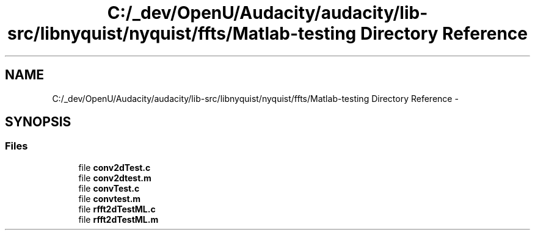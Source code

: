 .TH "C:/_dev/OpenU/Audacity/audacity/lib-src/libnyquist/nyquist/ffts/Matlab-testing Directory Reference" 3 "Thu Apr 28 2016" "Audacity" \" -*- nroff -*-
.ad l
.nh
.SH NAME
C:/_dev/OpenU/Audacity/audacity/lib-src/libnyquist/nyquist/ffts/Matlab-testing Directory Reference \- 
.SH SYNOPSIS
.br
.PP
.SS "Files"

.in +1c
.ti -1c
.RI "file \fBconv2dTest\&.c\fP"
.br
.ti -1c
.RI "file \fBconv2dtest\&.m\fP"
.br
.ti -1c
.RI "file \fBconvTest\&.c\fP"
.br
.ti -1c
.RI "file \fBconvtest\&.m\fP"
.br
.ti -1c
.RI "file \fBrfft2dTestML\&.c\fP"
.br
.ti -1c
.RI "file \fBrfft2dTestML\&.m\fP"
.br
.in -1c
